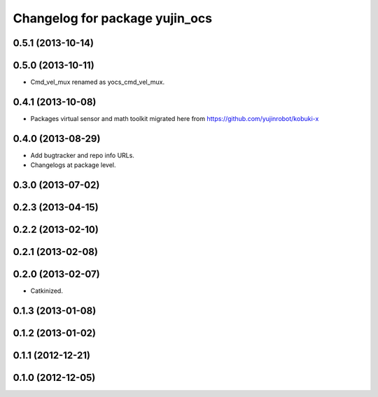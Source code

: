 ^^^^^^^^^^^^^^^^^^^^^^^^^^^^^^^
Changelog for package yujin_ocs
^^^^^^^^^^^^^^^^^^^^^^^^^^^^^^^

0.5.1 (2013-10-14)
------------------

0.5.0 (2013-10-11)
------------------
* Cmd_vel_mux renamed as yocs_cmd_vel_mux.

0.4.1 (2013-10-08)
------------------
* Packages virtual sensor and math toolkit migrated here from https://github.com/yujinrobot/kobuki-x

0.4.0 (2013-08-29)
------------------
* Add bugtracker and repo info URLs.
* Changelogs at package level.

0.3.0 (2013-07-02)
------------------

0.2.3 (2013-04-15)
------------------

0.2.2 (2013-02-10)
------------------

0.2.1 (2013-02-08)
------------------

0.2.0 (2013-02-07)
------------------
* Catkinized.

0.1.3 (2013-01-08)
------------------

0.1.2 (2013-01-02)
------------------

0.1.1 (2012-12-21)
------------------

0.1.0 (2012-12-05)
------------------
